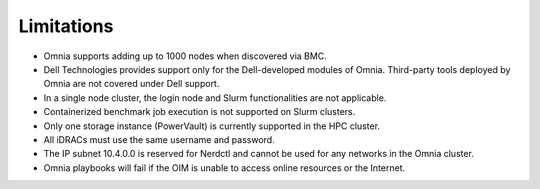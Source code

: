 Limitations
===========

- Omnia supports adding up to 1000 nodes when discovered via BMC. 
- Dell Technologies provides support only for the Dell-developed modules of Omnia. Third-party tools deployed by Omnia are not covered under Dell support.
- In a single node cluster, the login node and Slurm functionalities are not applicable.
- Containerized benchmark job execution is not supported on Slurm clusters.
- Only one storage instance (PowerVault) is currently supported in the HPC cluster.
- All iDRACs must use the same username and password.
- The IP subnet 10.4.0.0 is reserved for Nerdctl and cannot be used for any networks in the Omnia cluster.
- Omnia playbooks will fail if the OIM is unable to access online resources or the Internet.
